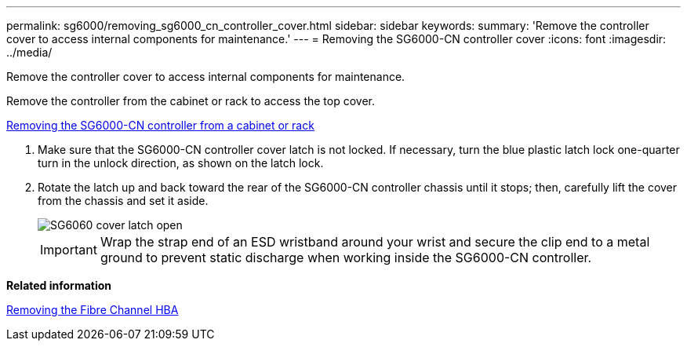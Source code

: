 ---
permalink: sg6000/removing_sg6000_cn_controller_cover.html
sidebar: sidebar
keywords: 
summary: 'Remove the controller cover to access internal components for maintenance.'
---
= Removing the SG6000-CN controller cover
:icons: font
:imagesdir: ../media/

[.lead]
Remove the controller cover to access internal components for maintenance.

Remove the controller from the cabinet or rack to access the top cover.

xref:removing_sg6000_cn_controller_from_cabinet_or_rack.adoc[Removing the SG6000-CN controller from a cabinet or rack]

. Make sure that the SG6000-CN controller cover latch is not locked. If necessary, turn the blue plastic latch lock one-quarter turn in the unlock direction, as shown on the latch lock.
. Rotate the latch up and back toward the rear of the SG6000-CN controller chassis until it stops; then, carefully lift the cover from the chassis and set it aside.
+
image::../media/sg6060_cover_latch_open.jpg[SG6060 cover latch open]
+
IMPORTANT: Wrap the strap end of an ESD wristband around your wrist and secure the clip end to a metal ground to prevent static discharge when working inside the SG6000-CN controller.

*Related information*

xref:removing_fibre_channel_hba.adoc[Removing the Fibre Channel HBA]

